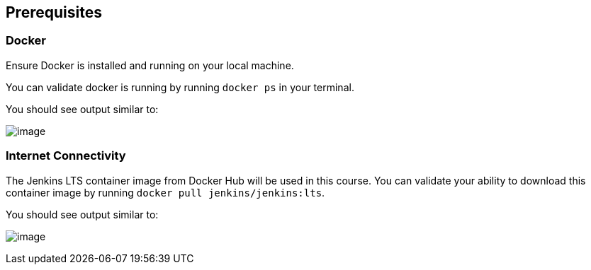 == Prerequisites

=== Docker

Ensure Docker is installed and running on your local machine.

You can validate docker is running by running `docker ps` in your
terminal.

You should see output similar to:

image:../_images//empty_docker_ps.png[image]

=== Internet Connectivity

The Jenkins LTS container image from Docker Hub will be used in this
course. You can validate your ability to download this container image
by running `docker pull jenkins/jenkins:lts`.

You should see output similar to:

image:../_images/docker_pull_jenkins.png[image]
